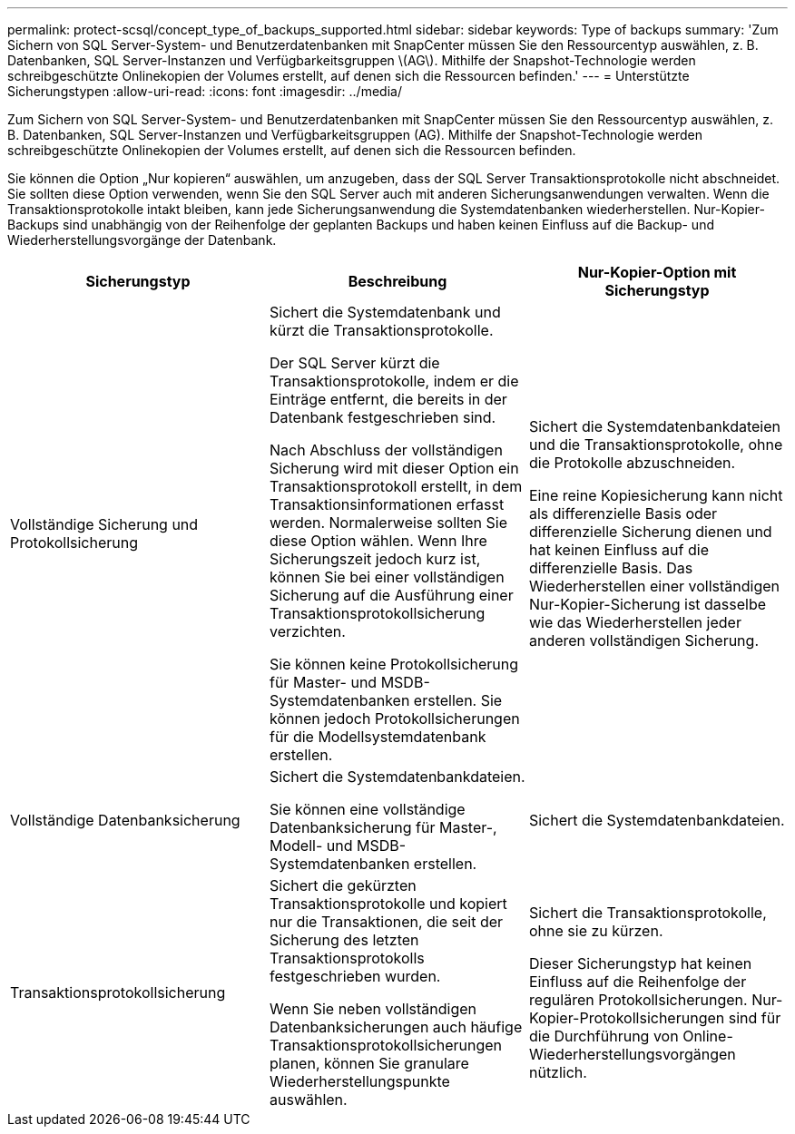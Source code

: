 ---
permalink: protect-scsql/concept_type_of_backups_supported.html 
sidebar: sidebar 
keywords: Type of backups 
summary: 'Zum Sichern von SQL Server-System- und Benutzerdatenbanken mit SnapCenter müssen Sie den Ressourcentyp auswählen, z. B. Datenbanken, SQL Server-Instanzen und Verfügbarkeitsgruppen \(AG\).  Mithilfe der Snapshot-Technologie werden schreibgeschützte Onlinekopien der Volumes erstellt, auf denen sich die Ressourcen befinden.' 
---
= Unterstützte Sicherungstypen
:allow-uri-read: 
:icons: font
:imagesdir: ../media/


[role="lead"]
Zum Sichern von SQL Server-System- und Benutzerdatenbanken mit SnapCenter müssen Sie den Ressourcentyp auswählen, z. B. Datenbanken, SQL Server-Instanzen und Verfügbarkeitsgruppen (AG).  Mithilfe der Snapshot-Technologie werden schreibgeschützte Onlinekopien der Volumes erstellt, auf denen sich die Ressourcen befinden.

Sie können die Option „Nur kopieren“ auswählen, um anzugeben, dass der SQL Server Transaktionsprotokolle nicht abschneidet.  Sie sollten diese Option verwenden, wenn Sie den SQL Server auch mit anderen Sicherungsanwendungen verwalten.  Wenn die Transaktionsprotokolle intakt bleiben, kann jede Sicherungsanwendung die Systemdatenbanken wiederherstellen.  Nur-Kopier-Backups sind unabhängig von der Reihenfolge der geplanten Backups und haben keinen Einfluss auf die Backup- und Wiederherstellungsvorgänge der Datenbank.

|===
| Sicherungstyp | Beschreibung | Nur-Kopier-Option mit Sicherungstyp 


 a| 
Vollständige Sicherung und Protokollsicherung
 a| 
Sichert die Systemdatenbank und kürzt die Transaktionsprotokolle.

Der SQL Server kürzt die Transaktionsprotokolle, indem er die Einträge entfernt, die bereits in der Datenbank festgeschrieben sind.

Nach Abschluss der vollständigen Sicherung wird mit dieser Option ein Transaktionsprotokoll erstellt, in dem Transaktionsinformationen erfasst werden.  Normalerweise sollten Sie diese Option wählen.  Wenn Ihre Sicherungszeit jedoch kurz ist, können Sie bei einer vollständigen Sicherung auf die Ausführung einer Transaktionsprotokollsicherung verzichten.

Sie können keine Protokollsicherung für Master- und MSDB-Systemdatenbanken erstellen.  Sie können jedoch Protokollsicherungen für die Modellsystemdatenbank erstellen.
 a| 
Sichert die Systemdatenbankdateien und die Transaktionsprotokolle, ohne die Protokolle abzuschneiden.

Eine reine Kopiesicherung kann nicht als differenzielle Basis oder differenzielle Sicherung dienen und hat keinen Einfluss auf die differenzielle Basis.  Das Wiederherstellen einer vollständigen Nur-Kopier-Sicherung ist dasselbe wie das Wiederherstellen jeder anderen vollständigen Sicherung.



 a| 
Vollständige Datenbanksicherung
 a| 
Sichert die Systemdatenbankdateien.

Sie können eine vollständige Datenbanksicherung für Master-, Modell- und MSDB-Systemdatenbanken erstellen.
 a| 
Sichert die Systemdatenbankdateien.



 a| 
Transaktionsprotokollsicherung
 a| 
Sichert die gekürzten Transaktionsprotokolle und kopiert nur die Transaktionen, die seit der Sicherung des letzten Transaktionsprotokolls festgeschrieben wurden.

Wenn Sie neben vollständigen Datenbanksicherungen auch häufige Transaktionsprotokollsicherungen planen, können Sie granulare Wiederherstellungspunkte auswählen.
 a| 
Sichert die Transaktionsprotokolle, ohne sie zu kürzen.

Dieser Sicherungstyp hat keinen Einfluss auf die Reihenfolge der regulären Protokollsicherungen.  Nur-Kopier-Protokollsicherungen sind für die Durchführung von Online-Wiederherstellungsvorgängen nützlich.

|===